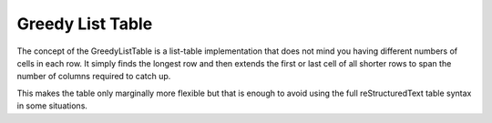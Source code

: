 
Greedy List Table
=================

The concept of the GreedyListTable is a list-table implementation that does
not mind you having different numbers of cells in each row.  It simply
finds the longest row and then extends the first or last cell of all
shorter rows to span the number of columns required to catch up.

This makes the table only marginally more flexible but that is enough to
avoid using the full reStructuredText table syntax in some situations.


